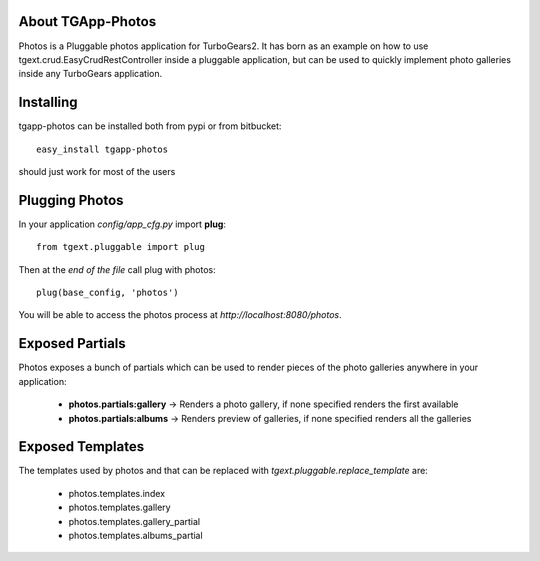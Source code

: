 About TGApp-Photos
-------------------------

Photos is a Pluggable photos application for TurboGears2.
It has born as an example on how to use tgext.crud.EasyCrudRestController
inside a pluggable application, but can be used to quickly implement
photo galleries inside any TurboGears application.

Installing
-------------------------------

tgapp-photos can be installed both from pypi or from bitbucket::

    easy_install tgapp-photos

should just work for most of the users

Plugging Photos
----------------------------

In your application *config/app_cfg.py* import **plug**::

    from tgext.pluggable import plug

Then at the *end of the file* call plug with photos::

    plug(base_config, 'photos')

You will be able to access the photos process at
*http://localhost:8080/photos*.

Exposed Partials
----------------------

Photos exposes a bunch of partials which can be used
to render pieces of the photo galleries anywhere in your
application:

    * **photos.partials:gallery** -> Renders a photo gallery, if none specified renders the first available

    * **photos.partials:albums** -> Renders preview of galleries, if none specified renders all the galleries

Exposed Templates
--------------------

The templates used by photos and that can be replaced with
*tgext.pluggable.replace_template* are:

    * photos.templates.index

    * photos.templates.gallery

    * photos.templates.gallery_partial

    * photos.templates.albums_partial
